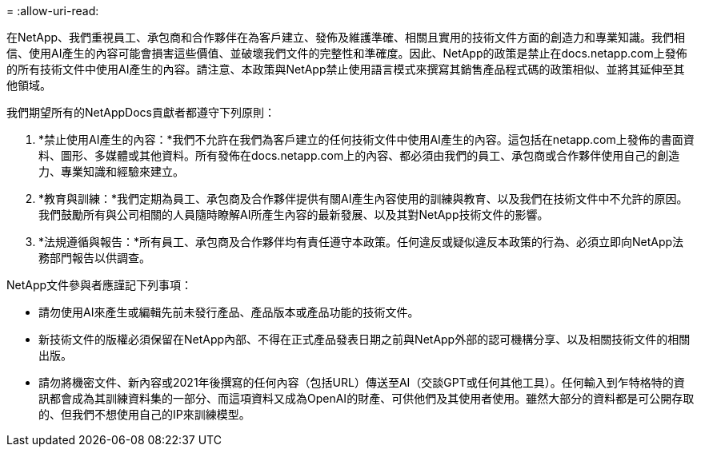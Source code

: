 = 
:allow-uri-read: 


在NetApp、我們重視員工、承包商和合作夥伴在為客戶建立、發佈及維護準確、相關且實用的技術文件方面的創造力和專業知識。我們相信、使用AI產生的內容可能會損害這些價值、並破壞我們文件的完整性和準確度。因此、NetApp的政策是禁止在docs.netapp.com上發佈的所有技術文件中使用AI產生的內容。請注意、本政策與NetApp禁止使用語言模式來撰寫其銷售產品程式碼的政策相似、並將其延伸至其他領域。

我們期望所有的NetAppDocs貢獻者都遵守下列原則：

. *禁止使用AI產生的內容：*我們不允許在我們為客戶建立的任何技術文件中使用AI產生的內容。這包括在netapp.com上發佈的書面資料、圖形、多媒體或其他資料。所有發佈在docs.netapp.com上的內容、都必須由我們的員工、承包商或合作夥伴使用自己的創造力、專業知識和經驗來建立。
. *教育與訓練：*我們定期為員工、承包商及合作夥伴提供有關AI產生內容使用的訓練與教育、以及我們在技術文件中不允許的原因。我們鼓勵所有與公司相關的人員隨時瞭解AI所產生內容的最新發展、以及其對NetApp技術文件的影響。
. *法規遵循與報告：*所有員工、承包商及合作夥伴均有責任遵守本政策。任何違反或疑似違反本政策的行為、必須立即向NetApp法務部門報告以供調查。


NetApp文件參與者應謹記下列事項：

* 請勿使用AI來產生或編輯先前未發行產品、產品版本或產品功能的技術文件。
* 新技術文件的版權必須保留在NetApp內部、不得在正式產品發表日期之前與NetApp外部的認可機構分享、以及相關技術文件的相關出版。
* 請勿將機密文件、新內容或2021年後撰寫的任何內容（包括URL）傳送至AI（交談GPT或任何其他工具）。任何輸入到乍特格特的資訊都會成為其訓練資料集的一部分、而這項資料又成為OpenAI的財產、可供他們及其使用者使用。雖然大部分的資料都是可公開存取的、但我們不想使用自己的IP來訓練模型。

